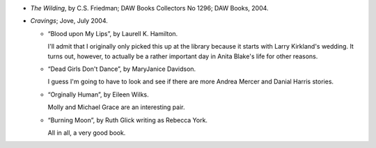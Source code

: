 .. title: Recent Reading
.. slug: 2004-12-02
.. date: 2004-12-02 00:00:00 UTC-05:00
.. tags: old blog,recent reading
.. category: oldblog
.. link: 
.. description: 
.. type: text


+ *The Wilding*, by C.S. Friedman; DAW Books Collectors No 1296; DAW
  Books, 2004.
+ *Cravings*; Jove, July 2004.

  + “Blood upon My Lips”, by Laurell K. Hamilton.

    I'll admit that I originally only picked this up at the library
    because it starts with Larry Kirkland's wedding. It turns out,
    however, to actually be a rather important day in Anita Blake's
    life for other reasons.
  + “Dead Girls Don't Dance”, by MaryJanice Davidson.

    I guess I'm going to have to look and see if there are more Andrea
    Mercer and Danial Harris stories.
  + “Orginally Human”, by Eileen Wilks.

    Molly and Michael Grace are an interesting pair.
  + “Burning Moon”, by Ruth Glick writing as Rebecca York.

    All in all, a very good book.
